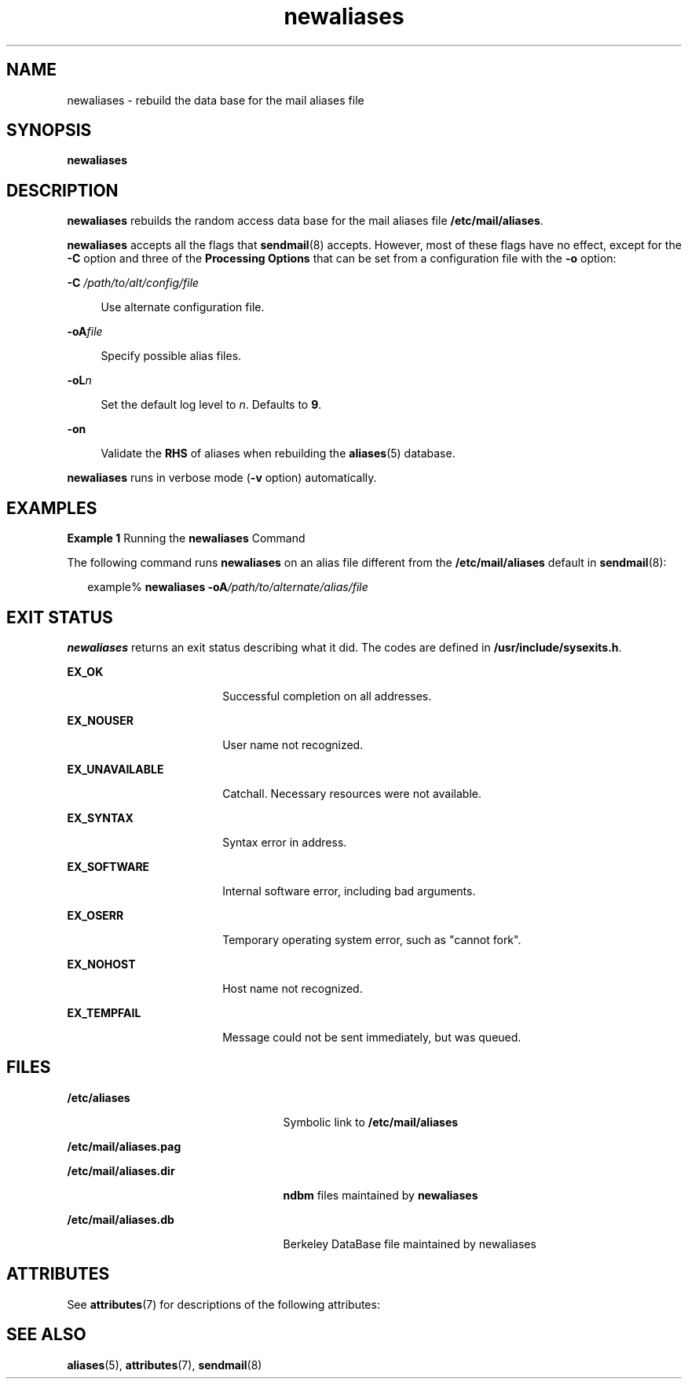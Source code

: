 '\" te
.\" Copyright (c) 2001, 2017, Oracle and/or its affiliates. All rights reserved.
.TH newaliases 8 "8 Mar 2016" "Solaris 11.4" "System Administration Commands"
.SH NAME
newaliases \- rebuild the data base for the mail aliases file
.SH SYNOPSIS
.LP
.nf
\fBnewaliases\fR 
.fi

.SH DESCRIPTION
.sp
.LP
\fBnewaliases\fR rebuilds the random access data base for the mail aliases file \fB/etc/mail/aliases\fR.
.sp
.LP
\fBnewaliases\fR accepts all the flags that \fBsendmail\fR(8) accepts. However, most of these flags have no effect, except for the \fB-C\fR option and three of the \fBProcessing\fR \fBOptions\fR that can be set from a configuration file with the \fB-o\fR option:
.sp
.ne 2
.mk
.na
\fB\fB-C\fR\fI /path/to/alt/config/file\fR\fR
.ad
.sp .6
.RS 4n
Use alternate configuration file.
.RE

.sp
.ne 2
.mk
.na
\fB\fB-oA\fR\fIfile\fR\fR
.ad
.sp .6
.RS 4n
Specify possible alias files.
.RE

.sp
.ne 2
.mk
.na
\fB\fB-oL\fR\fIn\fR\fR
.ad
.sp .6
.RS 4n
Set the default log level to \fIn\fR. Defaults to \fB9\fR.
.RE

.sp
.ne 2
.mk
.na
\fB\fB-on\fR\fR
.ad
.sp .6
.RS 4n
Validate the \fBRHS\fR of aliases when rebuilding the \fBaliases\fR(5) database.
.RE

.sp
.LP
\fBnewaliases\fR runs in verbose mode (\fB-v\fR option) automatically.
.SH EXAMPLES
.LP
\fBExample 1 \fRRunning the \fBnewaliases\fR Command
.sp
.LP
The following command runs \fBnewaliases\fR on an alias file different from the \fB/etc/mail/aliases\fR default in \fBsendmail\fR(8):

.sp
.in +2
.nf
 example% \fBnewaliases \fR\fB-oA\fR\fB\fI/path/to/alternate/alias/file\fR\fR
.fi
.in -2
.sp

.SH EXIT STATUS
.sp
.LP
\fBnewaliases\fR returns an exit status describing what it did. The codes are defined in \fB/usr/include/sysexits.h\fR.
.sp
.ne 2
.mk
.na
\fB\fBEX_OK\fR\fR
.ad
.RS 18n
.rt  
Successful completion on all addresses.
.RE

.sp
.ne 2
.mk
.na
\fB\fBEX_NOUSER\fR\fR
.ad
.RS 18n
.rt  
User name not recognized.
.RE

.sp
.ne 2
.mk
.na
\fB\fBEX_UNAVAILABLE\fR\fR
.ad
.RS 18n
.rt  
Catchall. Necessary resources were not available.
.RE

.sp
.ne 2
.mk
.na
\fB\fBEX_SYNTAX\fR\fR
.ad
.RS 18n
.rt  
Syntax error in address.
.RE

.sp
.ne 2
.mk
.na
\fB\fBEX_SOFTWARE\fR\fR
.ad
.RS 18n
.rt  
Internal software error, including bad arguments.
.RE

.sp
.ne 2
.mk
.na
\fB\fBEX_OSERR\fR\fR
.ad
.RS 18n
.rt  
Temporary operating system error, such as "cannot fork".
.RE

.sp
.ne 2
.mk
.na
\fB\fBEX_NOHOST\fR\fR
.ad
.RS 18n
.rt  
Host name not recognized.
.RE

.sp
.ne 2
.mk
.na
\fB\fBEX_TEMPFAIL\fR\fR
.ad
.RS 18n
.rt  
Message could not be sent immediately, but was queued.
.RE

.SH FILES
.sp
.ne 2
.mk
.na
\fB\fB/etc/aliases\fR\fR
.ad
.RS 25n
.rt  
Symbolic link to \fB/etc/mail/aliases\fR
.RE

.sp
.ne 2
.mk
.na
\fB\fB/etc/mail/aliases.pag\fR\fR
.ad
.RS 25n
.rt  
 
.RE

.sp
.ne 2
.mk
.na
\fB\fB/etc/mail/aliases.dir\fR\fR
.ad
.RS 25n
.rt  
\fBndbm\fR files maintained by \fBnewaliases\fR
.RE

.sp
.ne 2
.mk
.na
\fB\fB/etc/mail/aliases.db\fR\fR
.ad
.RS 25n
.rt  
Berkeley DataBase file maintained by newaliases
.RE

.SH ATTRIBUTES
.sp
.LP
See \fBattributes\fR(7) for descriptions of the following attributes:
.sp

.sp
.TS
tab() box;
cw(2.75i) |cw(2.75i) 
lw(2.75i) |lw(2.75i) 
.
ATTRIBUTE TYPEATTRIBUTE VALUE
_
Availabilityservice/network/smtp/sendmail
.TE

.SH SEE ALSO
.sp
.LP
\fBaliases\fR(5), \fBattributes\fR(7), \fBsendmail\fR(8)
